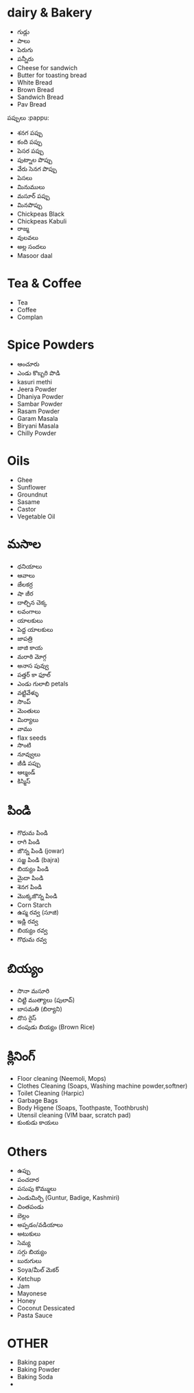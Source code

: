 * dairy & Bakery
- గుడ్లు
- పాలు
- పెరుగు
- పన్నీరు
- Cheese for sandwich
- Butter for toasting bread 
- White Bread
- Brown Bread
- Sandwich Bread
- Pav Bread

పప్పులు :pappu:
- శనగ పప్పు
- కంది పప్పు
- పెసర పప్పు
- పుట్నాల పొప్పు
- వేరు సెనగ పొప్పు
- పెసలు
- మినుములు
- మసూర్ పప్పు
- మినపొప్పు
- Chickpeas Black
- Chickpeas Kabuli
- రాజ్మ
- వులవలు
- అల్ల సందలు
- Masoor daal

* Tea & Coffee

- Tea
- Coffee
- Complan

* Spice Powders
- ఆంచూరు
- ఎండు కొబ్బరి పొడి
- kasuri methi
- Jeera Powder
- Dhaniya Powder
- Sambar Powder
- Rasam Powder
- Garam Masala
- Biryani Masala
- Chilly Powder

* Oils
- Ghee
- Sunflower
- Groundnut
- Sasame
- Castor
- Vegetable Oil
* మసాల
- ధనియాలు
- ఆవాలు
- జేలకర్ర
- షా జీర
- దాల్చిన చెక్క
- లవంగాలు
- యాలకులు
- పెద్ద యాలకులు
- జాపత్రి
- జాజి కాయ
- మరాఠి మోగ్గ
- అనాస పువ్వు
- పత్తర్ కా ఫూల్
- ఎండు గులాబి petals
- వట్టివేళ్ళు
- సొంప్
- మెంతులు
- మిర్యాలు
- వాము
- flax seeds
- సొంటి
- నూవ్వులు
- జీడి పప్పు
- ఆల్మండ్
- కిస్మిస్
* పిండి
- గొధుమ పిండి
- రాగి పిండి
- జొన్న పిండి (jowar)
- సజ్జ పిండి (bajra)
- బియ్యం పిండి
- మైదా పిండి
- శెనగ పిండి
- మొక్కజొన్న పిండి
- Corn Starch
- ఉప్మ రవ్వ (సూజి)
- ఇడ్లి రవ్వ
- బియ్యం రవ్వ
- గొధుమ రవ్వ

* బియ్యం
- సొనా మసూరి
- చిట్టి ముత్యాలు (పులావ్)
- బాసమతి (బిర్యాని)
- దొస రైస్
- దంపుడు బియ్యం (Brown Rice)
* క్లినింగ్ 
- Floor cleaning (Neemoli, Mops)
- Clothes Cleaning (Soaps, Washing machine powder,softner)
- Toilet Cleaning (Harpic)
- Garbage Bags
- Body Higene (Soaps, Toothpaste, Toothbrush)
- Utensil cleaning (VIM baar, scratch pad)
- కుంకుడు కాయలు
* Others
- ఉప్పు
- పంచదార
- పసుపు కొమ్ములు
- ఎండుమిర్చి (Guntur, Badige, Kashmiri)
- చింతపండు
- బెల్లం
- అప్పడం/వడియాలు
- అటుకులు
- సెమ్య
- సగ్గు బియ్యం
- బురుగులు
- Soya/మీల్ మెకర్
- Ketchup
- Jam
- Mayonese
- Honey
- Coconut Dessicated
- Pasta Sauce
* OTHER
- Baking paper
- Baking Powder
- Baking Soda
- 
